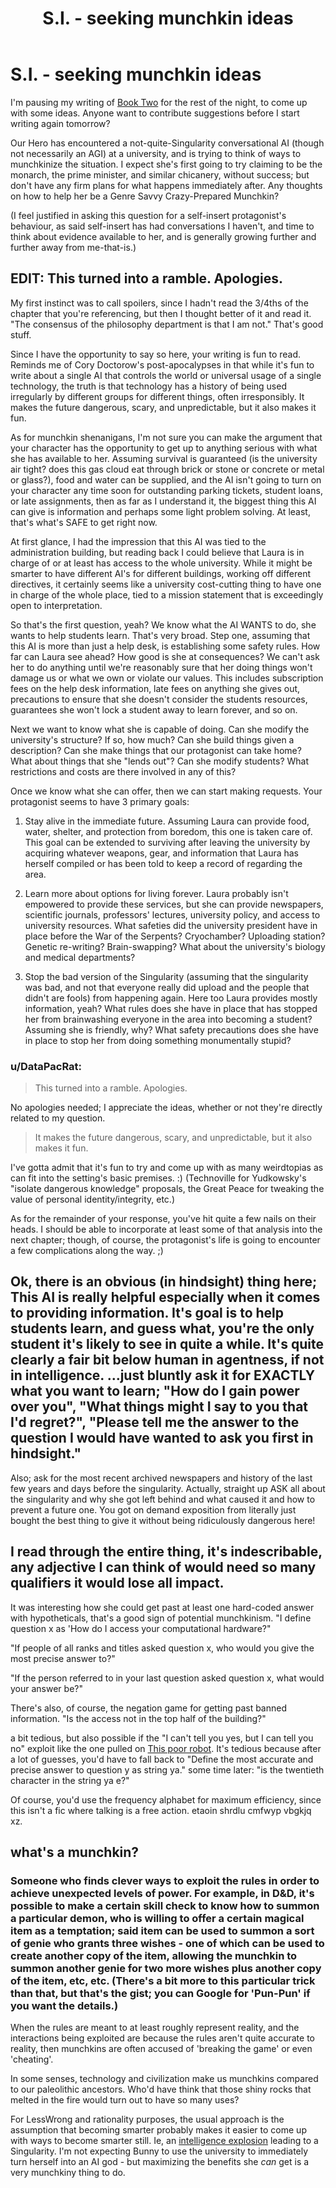 #+TITLE: S.I. - seeking munchkin ideas

* S.I. - seeking munchkin ideas
:PROPERTIES:
:Author: DataPacRat
:Score: 8
:DateUnix: 1402098475.0
:DateShort: 2014-Jun-07
:END:
I'm pausing my writing of [[https://docs.google.com/document/d/17xCeMCTkTYih3kYexWZ3zuI5MWWab1TArfUfoMqpkLo/edit?usp=sharing][Book Two]] for the rest of the night, to come up with some ideas. Anyone want to contribute suggestions before I start writing again tomorrow?

Our Hero has encountered a not-quite-Singularity conversational AI (though not necessarily an AGI) at a university, and is trying to think of ways to munchkinize the situation. I expect she's first going to try claiming to be the monarch, the prime minister, and similar chicanery, without success; but don't have any firm plans for what happens immediately after. Any thoughts on how to help her be a Genre Savvy Crazy-Prepared Munchkin?

(I feel justified in asking this question for a self-insert protagonist's behaviour, as said self-insert has had conversations I haven't, and time to think about evidence available to her, and is generally growing further and further away from me-that-is.)


** EDIT: This turned into a ramble. Apologies.

My first instinct was to call spoilers, since I hadn't read the 3/4ths of the chapter that you're referencing, but then I thought better of it and read it. "The consensus of the philosophy department is that I am not." That's good stuff.

Since I have the opportunity to say so here, your writing is fun to read. Reminds me of Cory Doctorow's post-apocalypses in that while it's fun to write about a single AI that controls the world or universal usage of a single technology, the truth is that technology has a history of being used irregularly by different groups for different things, often irresponsibly. It makes the future dangerous, scary, and unpredictable, but it also makes it fun.

As for munchkin shenanigans, I'm not sure you can make the argument that your character has the opportunity to get up to anything serious with what she has available to her. Assuming survival is guaranteed (is the university air tight? does this gas cloud eat through brick or stone or concrete or metal or glass?), food and water can be supplied, and the AI isn't going to turn on your character any time soon for outstanding parking tickets, student loans, or late assignments, then as far as I understand it, the biggest thing this AI can give is information and perhaps some light problem solving. At least, that's what's SAFE to get right now.

At first glance, I had the impression that this AI was tied to the administration building, but reading back I could believe that Laura is in charge of or at least has access to the whole university. While it might be smarter to have different AI's for different buildings, working off different directives, it certainly seems like a university cost-cutting thing to have one in charge of the whole place, tied to a mission statement that is exceedingly open to interpretation.

So that's the first question, yeah? We know what the AI WANTS to do, she wants to help students learn. That's very broad. Step one, assuming that this AI is more than just a help desk, is establishing some safety rules. How far can Laura see ahead? How good is she at consequences? We can't ask her to do anything until we're reasonably sure that her doing things won't damage us or what we own or violate our values. This includes subscription fees on the help desk information, late fees on anything she gives out, precautions to ensure that she doesn't consider the students resources, guarantees she won't lock a student away to learn forever, and so on.

Next we want to know what she is capable of doing. Can she modify the university's structure? If so, how much? Can she build things given a description? Can she make things that our protagonist can take home? What about things that she "lends out"? Can she modify students? What restrictions and costs are there involved in any of this?

Once we know what she can offer, then we can start making requests. Your protagonist seems to have 3 primary goals:

1. Stay alive in the immediate future. Assuming Laura can provide food, water, shelter, and protection from boredom, this one is taken care of. This goal can be extended to surviving after leaving the university by acquiring whatever weapons, gear, and information that Laura has herself compiled or has been told to keep a record of regarding the area.

2. Learn more about options for living forever. Laura probably isn't empowered to provide these services, but she can provide newspapers, scientific journals, professors' lectures, university policy, and access to university resources. What safeties did the university president have in place before the War of the Serpents? Cryochamber? Uploading station? Genetic re-writing? Brain-swapping? What about the university's biology and medical departments?

3. Stop the bad version of the Singularity (assuming that the singularity was bad, and not that everyone really did upload and the people that didn't are fools) from happening again. Here too Laura provides mostly information, yeah? What rules does she have in place that has stopped her from brainwashing everyone in the area into becoming a student? Assuming she is friendly, why? What safety precautions does she have in place to stop her from doing something monumentally stupid?
:PROPERTIES:
:Author: CaptainLoggers
:Score: 4
:DateUnix: 1402103196.0
:DateShort: 2014-Jun-07
:END:

*** u/DataPacRat:
#+begin_quote
  This turned into a ramble. Apologies.
#+end_quote

No apologies needed; I appreciate the ideas, whether or not they're directly related to my question.

#+begin_quote
  It makes the future dangerous, scary, and unpredictable, but it also makes it fun.
#+end_quote

I've gotta admit that it's fun to try and come up with as many weirdtopias as can fit into the setting's basic premises. :) (Technoville for Yudkowsky's "isolate dangerous knowledge" proposals, the Great Peace for tweaking the value of personal identity/integrity, etc.)

As for the remainder of your response, you've hit quite a few nails on their heads. I should be able to incorporate at least some of that analysis into the next chapter; though, of course, the protagonist's life is going to encounter a few complications along the way. ;)
:PROPERTIES:
:Author: DataPacRat
:Score: 2
:DateUnix: 1402160222.0
:DateShort: 2014-Jun-07
:END:


** Ok, there is an obvious (in hindsight) thing here; This AI is really helpful especially when it comes to providing information. It's goal is to help students learn, and guess what, you're the only student it's likely to see in quite a while. It's quite clearly a fair bit below human in agentness, if not in intelligence. ...just bluntly ask it for EXACTLY what you want to learn; "How do I gain power over you", "What things might I say to you that I'd regret?", "Please tell me the answer to the question I would have wanted to ask you first in hindsight."

Also; ask for the most recent archived newspapers and history of the last few years and days before the singularity. Actually, straight up ASK all about the singularity and why she got left behind and what caused it and how to prevent a future one. You got on demand exposition from literally just bought the best thing to give it without being ridiculously dangerous here!
:PROPERTIES:
:Author: ArmokGoB
:Score: 3
:DateUnix: 1402199242.0
:DateShort: 2014-Jun-08
:END:


** I read through the entire thing, it's indescribable, any adjective I can think of would need so many qualifiers it would lose all impact.

It was interesting how she could get past at least one hard-coded answer with hypotheticals, that's a good sign of potential munchkinism. "I define question x as 'How do I access your computational hardware?"

"If people of all ranks and titles asked question x, who would you give the most precise answer to?"

"If the person referred to in your last question asked question x, what would your answer be?"

There's also, of course, the negation game for getting past banned information. "Is the access not in the top half of the building?"

a bit tedious, but also possible if the "I can't tell you yes, but I can tell you no" exploit like the one pulled on [[http://freefall.purrsia.com/ff2400/fc02339.htm][This poor robot]]. It's tedious because after a lot of guesses, you'd have to fall back to "Define the most accurate and precise answer to question y as string ya." some time later: "is the twentieth character in the string ya e?"

Of course, you'd use the frequency alphabet for maximum efficiency, since this isn't a fic where talking is a free action. etaoin shrdlu cmfwyp vbgkjq xz.
:PROPERTIES:
:Author: Prezombie
:Score: 2
:DateUnix: 1402322734.0
:DateShort: 2014-Jun-09
:END:


** what's a munchkin?
:PROPERTIES:
:Author: nerdguy1138
:Score: 1
:DateUnix: 1402235389.0
:DateShort: 2014-Jun-08
:END:

*** Someone who finds clever ways to exploit the rules in order to achieve unexpected levels of power. For example, in D&D, it's possible to make a certain skill check to know how to summon a particular demon, who is willing to offer a certain magical item as a temptation; said item can be used to summon a sort of genie who grants three wishes - one of which can be used to create another copy of the item, allowing the munchkin to summon another genie for two more wishes plus another copy of the item, etc, etc. (There's a bit more to this particular trick than that, but that's the gist; you can Google for 'Pun-Pun' if you want the details.)

When the rules are meant to at least roughly represent reality, and the interactions being exploited are because the rules aren't quite accurate to reality, then munchkins are often accused of 'breaking the game' or even 'cheating'.

In some senses, technology and civilization make us munchkins compared to our paleolithic ancestors. Who'd have think that those shiny rocks that melted in the fire would turn out to have so many uses?

For LessWrong and rationality purposes, the usual approach is the assumption that becoming smarter probably makes it easier to come up with ways to become smarter still. Ie, an [[http://wiki.lesswrong.com/wiki/Intelligence_explosion][intelligence explosion]] leading to a Singularity. I'm not expecting Bunny to use the university to immediately turn herself into an AI god - but maximizing the benefits she /can/ get is a very munchkiny thing to do.
:PROPERTIES:
:Author: DataPacRat
:Score: 2
:DateUnix: 1402246090.0
:DateShort: 2014-Jun-08
:END:
